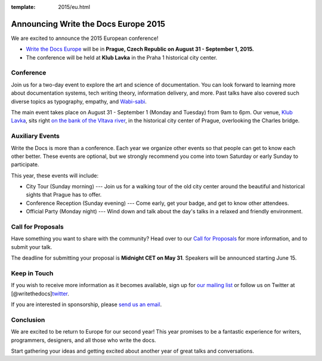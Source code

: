 :template: 2015/eu.html

Announcing Write the Docs Europe 2015
=====================================

We are excited to announce the 2015 European conference!

-  `Write the Docs Europe <http://www.writethedocs.org/conf/eu/2015/>`__
   will be in **Prague, Czech Republic on August 31 - September 1,
   2015.**
-  The conference will be held at **Klub Lavka** in the Praha 1
   historical city center.

Conference
~~~~~~~~~~

Join us for a two-day event to explore the art and science of
documentation. You can look forward to learning more about documentation
systems, tech writing theory, information delivery, and more. Past talks
have also covered such diverse topics as typography, empathy, and
`Wabi-sabi <http://en.wikipedia.org/wiki/Wabi-sabi>`__.

The main event takes place on August 31 - September 1 (Monday and
Tuesday) from 9am to 6pm. Our venue, `Klub
Lavka <http://www.lavka.cz/en/>`__, sits right `on the bank of the
Vltava river <https://goo.gl/maps/OHjne>`__, in the historical city
center of Prague, overlooking the Charles bridge.

Auxiliary Events
~~~~~~~~~~~~~~~~

Write the Docs is more than a conference. Each year we organize other
events so that people can get to know each other better. These events
are optional, but we strongly recommend you come into town Saturday or
early Sunday to participate.

This year, these events will include:

-  City Tour (Sunday morning) --- Join us for a walking tour of the old
   city center around the beautiful and historical sights that Prague
   has to offer.
-  Conference Reception (Sunday evening) --- Come early, get your badge,
   and get to know other attendees.
-  Official Party (Monday night) --- Wind down and talk about the day's
   talks in a relaxed and friendly environment.

Call for Proposals
~~~~~~~~~~~~~~~~~~

Have something you want to share with the community? Head over to our
`Call for Proposals </conf/eu/2015/cfp>`__ for more information, and to
submit your talk.

The deadline for submitting your proposal is **Midnight CET on May 31**.
Speakers will be announced starting June 15.

Keep in Touch
~~~~~~~~~~~~~

If you wish to receive more information as it becomes available, sign up
for `our mailing list <http://eepurl.com/I369L>`__ or follow us on
Twitter at
[@writethedocs]\ `twitter <https://twitter.com/writethedocs>`__.

If you are interested in sponsorship, please `send us an
email <mailto:sponsorship@writethedocs.org>`__.

Conclusion
~~~~~~~~~~

We are excited to be return to Europe for our second year! This year
promises to be a fantastic experience for writers, programmers,
designers, and all those who write the docs.

Start gathering your ideas and getting excited about another year of
great talks and conversations.
